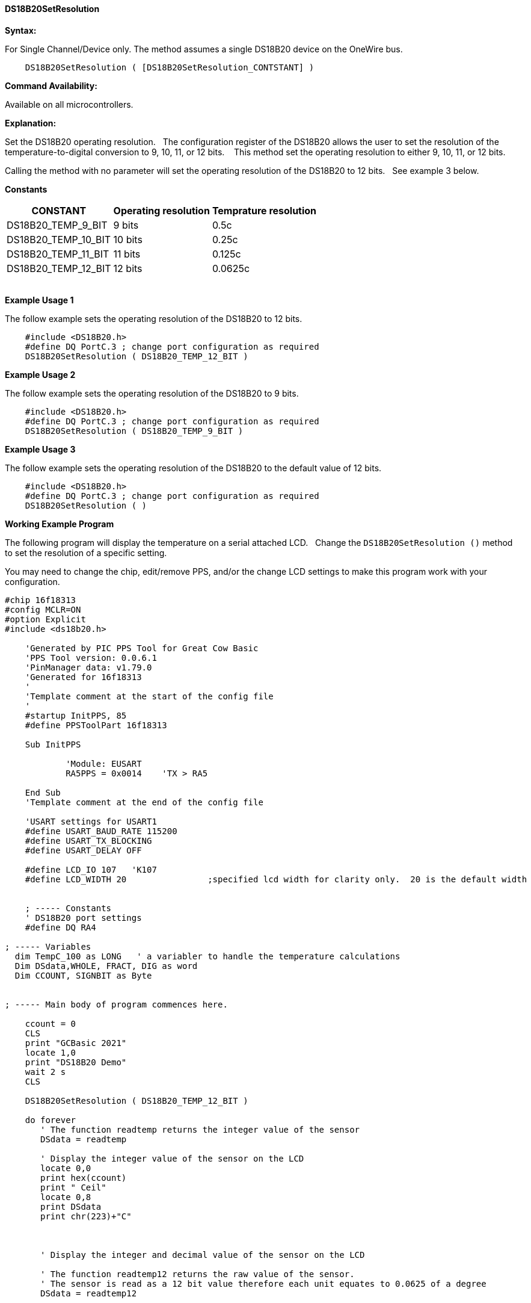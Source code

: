 ==== DS18B20SetResolution

*Syntax:*
[subs="quotes"]
For Single Channel/Device only. The method assumes a single DS18B20 device on the OneWire bus.
----
    DS18B20SetResolution ( [DS18B20SetResolution_CONTSTANT] )
----


*Command Availability:*

Available on all microcontrollers.

*Explanation:*

Set the DS18B20 operating resolution.&#160;&#160;
The configuration register of the DS18B20 allows the user to set the resolution of the temperature-to-digital conversion to 9, 10, 11, or 12 bits. &#160;&#160;
This method set the operating resolution to either 9, 10, 11, or 12 bits.&#160;&#160;

Calling the method with no parameter will set the operating resolution of the DS18B20 to 12 bits.&#160;&#160;
See example 3 below.

*Constants*

[cols=3, options="header,autowidth"]
|===
|CONSTANT
|Operating resolution
|Temprature resolution

|DS18B20_TEMP_9_BIT
|9 bits
|0.5c

|DS18B20_TEMP_10_BIT
|10 bits
|0.25c

|DS18B20_TEMP_11_BIT
|11 bits
|0.125c

|DS18B20_TEMP_12_BIT
|12 bits
|0.0625c

|===
{empty} +
*Example Usage 1*

The follow example sets the operating resolution of the DS18B20 to 12 bits.

[subs="specialcharacters,quotes"]
----
    #include <DS18B20.h>
    #define DQ PortC.3 ; change port configuration as required
    DS18B20SetResolution ( DS18B20_TEMP_12_BIT )
----


*Example Usage 2*

The follow example sets the operating resolution of the DS18B20 to 9 bits.

[subs="specialcharacters,quotes"]
----
    #include <DS18B20.h>
    #define DQ PortC.3 ; change port configuration as required
    DS18B20SetResolution ( DS18B20_TEMP_9_BIT )
----

*Example Usage 3*

The follow example sets the operating resolution of the DS18B20 to the default value of 12 bits.

[subs="specialcharacters,quotes"]
----
    #include <DS18B20.h>
    #define DQ PortC.3 ; change port configuration as required
    DS18B20SetResolution ( )
----


*Working Example Program*

The following program will display the temperature on a serial attached LCD.&#160;&#160;
Change the `DS18B20SetResolution ()` method to set the resolution of a specific setting.

You may need to change the chip, edit/remove PPS, and/or the change LCD settings to make this program work with your configuration.&#160;&#160;

----
#chip 16f18313
#config MCLR=ON
#option Explicit
#include <ds18b20.h>

    'Generated by PIC PPS Tool for Great Cow Basic
    'PPS Tool version: 0.0.6.1
    'PinManager data: v1.79.0
    'Generated for 16f18313
    '
    'Template comment at the start of the config file
    '
    #startup InitPPS, 85
    #define PPSToolPart 16f18313

    Sub InitPPS

            'Module: EUSART
            RA5PPS = 0x0014    'TX > RA5

    End Sub
    'Template comment at the end of the config file

    'USART settings for USART1
    #define USART_BAUD_RATE 115200
    #define USART_TX_BLOCKING
    #define USART_DELAY OFF

    #define LCD_IO 107   'K107
    #define LCD_WIDTH 20                ;specified lcd width for clarity only.  20 is the default width


    ; ----- Constants
    ' DS18B20 port settings
    #define DQ RA4

; ----- Variables
  dim TempC_100 as LONG   ' a variabler to handle the temperature calculations
  Dim DSdata,WHOLE, FRACT, DIG as word
  Dim CCOUNT, SIGNBIT as Byte


; ----- Main body of program commences here.

    ccount = 0
    CLS
    print "GCBasic 2021"
    locate 1,0
    print "DS18B20 Demo"
    wait 2 s
    CLS

    DS18B20SetResolution ( DS18B20_TEMP_12_BIT )

    do forever
       ' The function readtemp returns the integer value of the sensor
       DSdata = readtemp

       ' Display the integer value of the sensor on the LCD
       locate 0,0
       print hex(ccount)
       print " Ceil"
       locate 0,8
       print DSdata
       print chr(223)+"C"



       ' Display the integer and decimal value of the sensor on the LCD

       ' The function readtemp12 returns the raw value of the sensor.
       ' The sensor is read as a 12 bit value therefore each unit equates to 0.0625 of a degree
       DSdata = readtemp12


       SignBit = DSdata / 256 / 128
       If SignBit = 0 Then goto Positive
       ' its negative!
       DSdata = ( DSdata # 0xffff ) + 1 ' take twos comp


    Positive:
       ' Convert value * 0.0625 by factorisation
       TempC_100 =  DSdata *  625
       Whole = TempC_100 / 10000
       Fract = TempC_100 % 10000


       If SignBit = 0 Then goto DisplayTemp
       Print "-"

    DisplayTemp:
       Locate 3,0
       Print Whole
       Print "."
       Print leftpad( str(Fract),4,"0")

       wait 2 s
       ccount++

    loop
----
{empty} +
{empty} +
